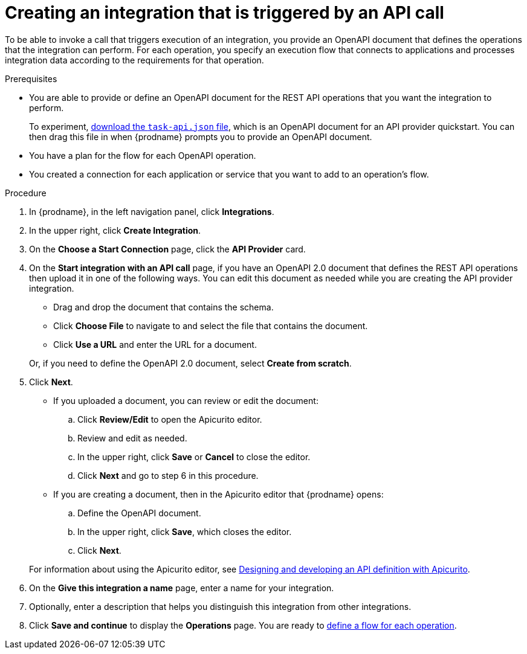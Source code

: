 // Module included in the following assemblies:
// as_trigger-integrations-with-api-calls.adoc

[id='create-api-provider-integration_{context}']
= Creating an integration that is triggered by an API call

To be able to invoke a call that triggers execution of an integration, you provide
an OpenAPI document that defines the operations that the integration
can perform. For each operation, you specify an execution flow that
connects to applications and processes integration data according to the
requirements for that operation. 

.Prerequisites
* You are able to provide or define an OpenAPI document for the REST API
operations that you want the integration to perform. 
+
To experiment,
https://github.com/syndesisio/syndesis-quickstarts/blob/master/api-provider/task-api.json[download the `task-api.json` file], 
which is an OpenAPI document for an API provider quickstart. You can
then drag this file in when {prodname} prompts you to provide an OpenAPI
document. 
* You have a plan for the flow for each OpenAPI operation. 
* You created a connection for each application or service that you want
to add to an operation's flow. 

.Procedure

. In {prodname}, in the left navigation panel, click *Integrations*. 
. In the upper right, click *Create Integration*. 
. On the *Choose a Start Connection* page, click the *API Provider* card. 
. On the *Start integration with an API call* page, if you have an OpenAPI 2.0
document that defines the REST API operations then upload it in one of the 
following ways. You can edit this document as needed while you are 
creating the API provider integration.
+
* Drag and drop the document that contains the schema. 
* Click *Choose File* to navigate to and select the file that contains the
document. 
* Click *Use a URL* and enter the URL for a document. 

+
Or, if you need to define the OpenAPI 2.0 document, select *Create from scratch*. 

. Click *Next*. 
+
* If you uploaded a document, you can review or edit the document: 
+
.. Click *Review/Edit* to open the Apicurito editor.
.. Review and edit as needed.
.. In the upper right, click *Save* or *Cancel* to close the editor.
.. Click *Next* and go to step 6 in this procedure. 

* If you are creating a document, then in the Apicurito editor 
that {prodname} opens:
+
.. Define the OpenAPI document.
.. In the upper right, click *Save*, which closes the editor. 
.. Click *Next*. 

+
For information about using the Apicurito editor, see 
link:https://access.redhat.com/documentation/en-us/{productpkg}/{version}/html-single/designing_apis_with_apicurito/#create-api-definition[Designing and developing an API definition with Apicurito].

. On the *Give this integration a name* page, enter a name for your integration.
. Optionally, enter a description that helps you distinguish this integration
from other integrations. 
. Click *Save and continue* to display the *Operations* page. You are
ready to 
link:{LinkFuseOnlineIntegrationGuide}#create-integration-operation-flows_api-provider[define a flow for each operation].
